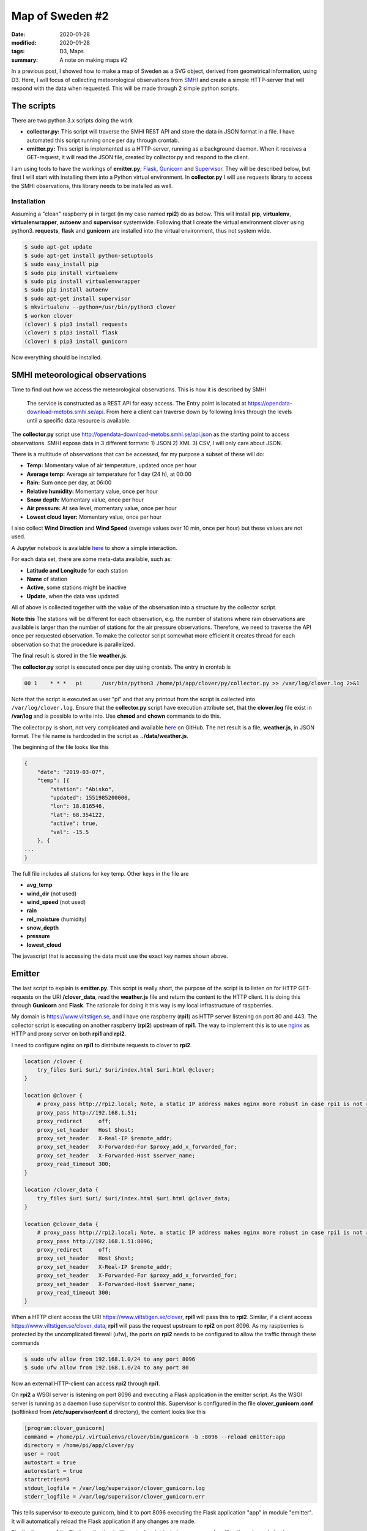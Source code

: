 Map of Sweden #2
****************

:date: 2020-01-28
:modified: 2020-01-28
:tags: D3, Maps
:summary: A note on making maps #2

In a previous post, I showed how to make a map of Sweden as a SVG object, derived from geometrical information,
using D3. Here, I will focus of collecting meteorological observations from `SMHI <https://opendata.smhi.se/apidocs/metobs/index.html>`_
and create a simple HTTP-server that will respond with the data when requested. This will be made through 2 simple
python scripts.

The scripts
===========
There are two python 3.x scripts doing the work

* **collector.py:** This script will traverse the SMHI REST API and store the data in JSON format in a file.
  I have automated this script running once per day through crontab.
* **emitter.py:** This script is implemented as a HTTP-server, running as a background daemon. When it receives a
  GET-request, it will read the JSON file, created by collector.py and respond to the client.

I am using tools to have the workings of **emitter.py**; `Flask <http://flask.pocoo.org/>`_,
`Gunicorn <https://gunicorn.org/>`_ and `Supervisor <http://supervisord.org/introduction.html>`_.
They will be described below, but first I will start with installing them into a Python virtual environment.
In **collector.py** I will use requests library to access the SMHI observations, this library needs to be installed as well.

Installation
++++++++++++
Assuming a "clean" raspberry pi in target (in my case named **rpi2**) do as below.
This will install **pip**, **virtualenv**, **virtualenwrapper**, **autoenv** and **supervisor** systemwide.
Following that I create the virtual environment clover using python3. **requests**, **flask** and **gunicorn** are
installed into the virtual environment, thus not system wide.

.. code-block:: bash

    $ sudo apt-get update
    $ sudo apt-get install python-setuptools
    $ sudo easy_install pip
    $ sudo pip install virtualenv
    $ sudo pip install virtualenvwrapper
    $ sudo pip install autoenv
    $ sudo apt-get install supervisor
    $ mkvirtualenv --python=/usr/bin/python3 clover
    $ workon clover
    (clover) $ pip3 install requests
    (clover) $ pip3 install flask
    (clover) $ pip3 install gunicorn

Now everything should be installed.

SMHI meteorological observations
================================
Time to find out how we access the meteorological observations.
This is how it is described by SMHI

    The service is constructed as a REST API for easy access. The Entry point is located at
    https://opendata-download-metobs.smhi.se/api. From here a client can traverse down by following links through
    the levels until a specific data resource is available.

The **collector.py** script use http://opendata-download-metobs.smhi.se/api.json as the starting point to access
observations. SMHI expose data in 3 different formats: 1) JSON 2) XML 3) CSV, I will only care about JSON.

There is a multitude of observations that can be accessed, for my purpose a subset of these will do:

* **Temp:** Momentary value of air temperature, updated once per hour
* **Average temp:** Average air temperature for 1 day (24 h), at 00:00
* **Rain:** Sum once per day, at 06:00
* **Relative humidity:** Momentary value, once per hour
* **Snow depth:** Momentary value, once per hour
* **Air pressure:** At sea level, momentary value, once per hour
* **Lowest cloud layer:** Momentary value, once per hour

I also collect **Wind Direction** and **Wind Speed** (average values over 10 min, once per hour) but these values are not used.

A Jupyter notebook is available `here <https://github.com/Wolfrax/clover/tree/master/blog/Part%202>`__ to show a
simple interaction.

For each data set, there are some meta-data available, such as:

* **Latitude and Longitude** for each station
* **Name** of station
* **Active**, some stations might be inactive
* **Update**, when the data was updated

All of above is collected together with the value of the observation into a structure by the collector script.

**Note this** The stations will be different for each observation, e.g. the number of stations where rain observations
are available is larger than the number of stations for the air pressure observations. Therefore, we need to traverse
the API once per requested observation. To make the collector script somewhat more efficient it creates thread for
each observation so that the procedure is parallelized.

The final result is stored in the file **weather.js**.

The **collector.py** script is executed once per day using crontab. The entry in crontab is

.. code-block:: bash

    00 1    * * *   pi      /usr/bin/python3 /home/pi/app/clover/py/collector.py >> /var/log/clover.log 2>&1

Note that the script is executed as user "pi" and that any printout from the script is collected into
``/var/log/clover.log``. Ensure that the **collector.py** script have execution attribute set, that the
**clover.log** file exist in **/var/log** and is possible to write into. Use **chmod** and **chown** commands to do this.

The collector.py is short, not very complicated and available `here <https://github.com/Wolfrax/clover/blob/master/py/collector.py>`__ on GitHub.
The net result is a file, **weather.js**, in JSON format. The file name is hardcoded in the script as
**../data/weather.js**.

The beginning of the file looks like this

.. code-block:: bash

    {
        "date": "2019-03-07",
        "temp": [{
            "station": "Abisko",
            "updated": 1551985200000,
            "lon": 18.816546,
            "lat": 68.354122,
            "active": true,
            "val": -15.5
        }, {
    ...
    }

The full file includes all stations for key temp. Other keys in the file are

* **avg_temp**
* **wind_dir** (not used)
* **wind_speed** (not used)
* **rain**
* **rel_moisture** (humidity)
* **snow_depth**
* **pressure**
* **lowest_cloud**

The javascript that is accessing the data must use the exact key names shown above.

Emitter
=======
The last script to explain is **emitter.py**. This script is really short, the purpose of the script is to listen on
for HTTP GET-requests on the URI **/clover_data**, read the **weather.js** file and return the content to the HTTP client.
It is doing this through **Gunicorn** and **Flask**. The rationale for doing it this way is my local infrastructure
of raspberries.

My domain is https://www.viltstigen.se, and I have one raspberry (**rpi1**) as HTTP server listening on port 80 and 443.
The collector script is executing on another raspberry (**rpi2**) upstream of **rpi1**.
The way to implement this is to use `nginx <https://nginx.org/en/>`_ as HTTP and proxy server on both **rpi1** and **rpi2**.

I need to configure nginx on **rpi1** to distribute requests to clover to **rpi2**.

.. code-block:: nginx

    location /clover {
        try_files $uri $uri/ $uri/index.html $uri.html @clover;
    }

    location @clover {
        # proxy_pass http://rpi2.local; Note, a static IP address makes nginx more robust in case rpi1 is not running
        proxy_pass http://192.168.1.51;
        proxy_redirect     off;
        proxy_set_header   Host $host;
        proxy_set_header   X-Real-IP $remote_addr;
        proxy_set_header   X-Forwarded-For $proxy_add_x_forwarded_for;
        proxy_set_header   X-Forwarded-Host $server_name;
        proxy_read_timeout 300;
    }

    location /clover_data {
        try_files $uri $uri/ $uri/index.html $uri.html @clover_data;
    }

    location @clover_data {
        # proxy_pass http://rpi2.local; Note, a static IP address makes nginx more robust in case rpi1 is not running
        proxy_pass http://192.168.1.51:8096;
        proxy_redirect     off;
        proxy_set_header   Host $host;
        proxy_set_header   X-Real-IP $remote_addr;
        proxy_set_header   X-Forwarded-For $proxy_add_x_forwarded_for;
        proxy_set_header   X-Forwarded-Host $server_name;
        proxy_read_timeout 300;
    }

When a HTTP client access the URI https://www.viltstigen.se/clover, **rpi1** will pass this to **rpi2**.
Similar, if a client access https://www.viltstigen.se/clover_data, **rpi1** will pass the request upstream to **rpi2** on
port 8096. As my raspberries is protected by the uncomplicated firewall (ufw), the ports on **rpi2** needs to be configured
to allow the traffic through these commands

.. code-block:: bash

    $ sudo ufw allow from 192.168.1.0/24 to any port 8096
    $ sudo ufw allow from 192.168.1.0/24 to any port 80

Now an external HTTP-client can access **rpi2** through **rpi1**.

On **rpi2** a WSGI server is listening on port 8096 and executing a Flask application in the emitter script.
As the WSGI server is running as a daemon I use supervisor to control this. Supervisor is configured in the file
**clover_gunicorn.conf** (softlinked from **/etc/supervisor/conf.d** directory), the content looks like this

.. code-block:: bash

    [program:clover_gunicorn]
    command = /home/pi/.virtualenvs/clover/bin/gunicorn -b :8096 --reload emitter:app
    directory = /home/pi/app/clover/py
    user = root
    autostart = true
    autorestart = true
    startretries=3
    stdout_logfile = /var/log/supervisor/clover_gunicorn.log
    stderr_logfile = /var/log/supervisor/clover_gunicorn.err

This tells supervisor to execute gunicorn, bind it to port 8096 executing the Flask application "app" in module
"emitter". It will automatically reload the Flask application if any changes are made.

Finally, the core of the Flask application is (the actual script includes more error handling than shown below)

.. code-block:: python

    #!/usr/bin/env python

    from flask import Flask
    from flask import jsonify
    import json

    app = Flask(__name__)

    @app.route("/clover_data")
    def get_data():
        name = "/var/local/clover_weather.js"  # Hardcoded filename
        with open(name, 'r') as json_file:
            return json.dumps(json.load(json_file))

    if __name__ == "__main__":
        app.run(host='0.0.0.0', debug=True)

Above tells us that the Flask application will respond to the URI **/clover_data** by reading the file
**/var/local/clover_weather.js** (which I have symlinked to the actual file weather.js) and returning the content as a
JSON formatted string. Flask is running in debug mode, in case I would like to use this debug mode,
I issue these commands:

.. code-block:: bash

    $ export FLASK_APP=emitter.py
    $ export FLASK_DEBUG=1
    $ flask run --host=0.0.0.0 --port=8096

and access the URI https://rpi2.local:8096/clover_data from a web browser.
